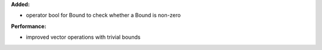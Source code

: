 **Added:**

* operator bool for Bound to check whether a Bound is non-zero

**Performance:**

* improved vector operations with trivial bounds
